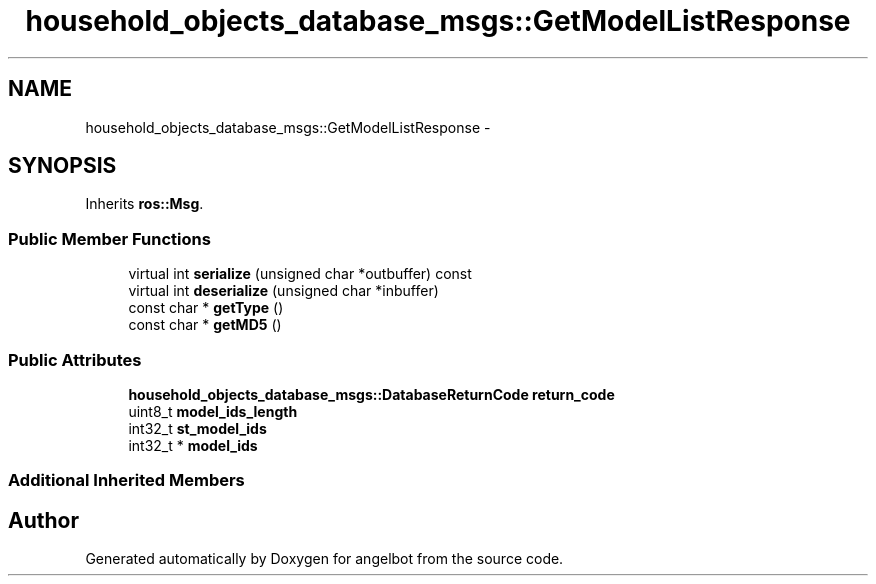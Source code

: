 .TH "household_objects_database_msgs::GetModelListResponse" 3 "Sat Jul 9 2016" "angelbot" \" -*- nroff -*-
.ad l
.nh
.SH NAME
household_objects_database_msgs::GetModelListResponse \- 
.SH SYNOPSIS
.br
.PP
.PP
Inherits \fBros::Msg\fP\&.
.SS "Public Member Functions"

.in +1c
.ti -1c
.RI "virtual int \fBserialize\fP (unsigned char *outbuffer) const "
.br
.ti -1c
.RI "virtual int \fBdeserialize\fP (unsigned char *inbuffer)"
.br
.ti -1c
.RI "const char * \fBgetType\fP ()"
.br
.ti -1c
.RI "const char * \fBgetMD5\fP ()"
.br
.in -1c
.SS "Public Attributes"

.in +1c
.ti -1c
.RI "\fBhousehold_objects_database_msgs::DatabaseReturnCode\fP \fBreturn_code\fP"
.br
.ti -1c
.RI "uint8_t \fBmodel_ids_length\fP"
.br
.ti -1c
.RI "int32_t \fBst_model_ids\fP"
.br
.ti -1c
.RI "int32_t * \fBmodel_ids\fP"
.br
.in -1c
.SS "Additional Inherited Members"


.SH "Author"
.PP 
Generated automatically by Doxygen for angelbot from the source code\&.
